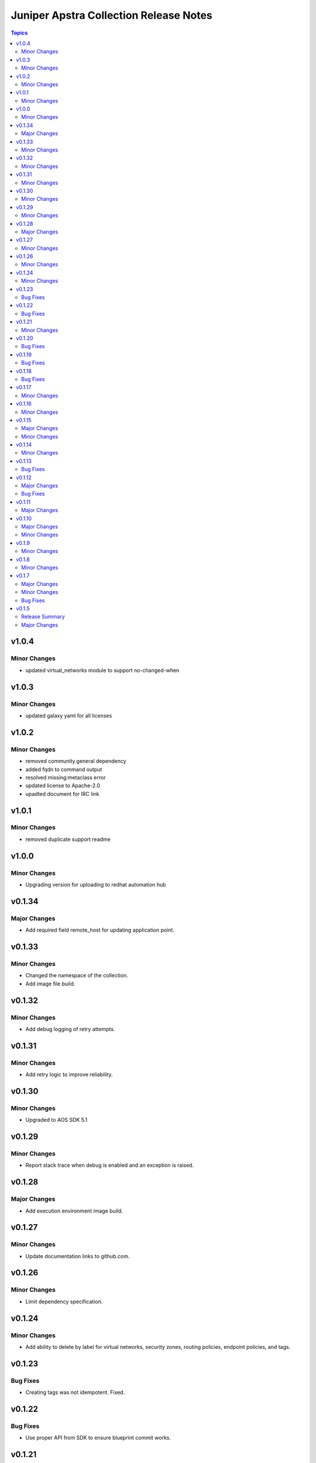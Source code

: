 =======================================
Juniper Apstra Collection Release Notes
=======================================

.. contents:: Topics

v1.0.4
======

Minor Changes
-------------
- updated virtual_networks module to support no-changed-when

v1.0.3
======

Minor Changes
-------------
- updated galaxy yaml for all licenses

v1.0.2
======

Minor Changes
-------------
- removed community.general dependency
- added fqdn to command output
- resolved missing:metaclass error
- updated license to Apache-2.0
- upadted document for IRC link

v1.0.1
======

Minor Changes
-------------
- removed duplicate support readme

v1.0.0
======

Minor Changes
-------------
- Upgrading version for uploading to redhat automation hub

v0.1.34
=======

Major Changes
-------------
- Add required field remote_host for updating application point.

v0.1.33
=======

Minor Changes
-------------

- Changed the namespace of the collection.
- Add image file build.

v0.1.32
=======

Minor Changes
-------------

- Add debug logging of retry attempts.

v0.1.31
=======

Minor Changes
-------------

- Add retry logic to improve reliability.

v0.1.30
=======

Minor Changes
-------------

- Upgraded to AOS SDK 5.1

v0.1.29
=======

Minor Changes
-------------

- Report stack trace when debug is enabled and an exception is raised.

v0.1.28
=======

Major Changes
-------------

- Add execution environment image build.

v0.1.27
=======

Minor Changes
-------------

- Update documentation links to github.com.

v0.1.26
=======

Minor Changes
-------------

- Limit dependency specification.

v0.1.24
=======

Minor Changes
-------------

- Add ability to delete by label for virtual networks, security zones, routing policies, endpoint policies, and tags.

v0.1.23
=======

Bug Fixes
---------

- Creating tags was not idempotent. Fixed.

v0.1.22
=======

Bug Fixes
---------

- Use proper API from SDK to ensure blueprint commit works.

v0.1.21
=======

Minor Changes
-------------

- Remove dependency on kubernetes.core (not needed yet).

v0.1.20
=======

Bug Fixes
---------

- Blueprint commit reports failure if commit is not successful.

v0.1.19
=======

Bug Fixes
---------

- Blueprint commit was never working. Happy-path works now.

v0.1.18
=======

Bug Fixes
---------

- Fix various documentation issues (spelling, links, etc.)

v0.1.17
=======

Minor Changes
-------------

- Only update the application points if needed.

v0.1.16
=======

Minor Changes
-------------

- Add dependencies to community.general and kuberentes.core.

v0.1.15
=======

Major Changes
-------------

- Update application points by label instead of ID.

Minor Changes
-------------

- Find objects by label with the graph API.
- Look up endpoint policies by virtual network label.

v0.1.14
=======

Minor Changes
-------------

- Replace node_type parameter in apstra_facts with more generic filter parameter. Default behavior is unchanged for nodes.

v0.1.13
=======

Bug Fixes
---------

- Delete operation was not working for security zones and virtual networks. Resolved.

v0.1.12
=======

Major Changes
-------------

- Fixed the update of application-points by always patching the application-point object if data is supplied in the application_points field of the endpoint_policy module body field.
- Added apstra_facts support for "blueprints.systems", "devices" and "nodes".

Bug Fixes
---------

- Application point changes were not processed if the endpoints were not changed. Resolved.


v0.1.11
=======

Major Changes
-------------

- Added the following apstra_facts:
    - asn_pools
    - device_pools
    - integer_pools
    - ip_pools
    - ipv6_pools
    - vlan_pools
    - vni_pools

v0.1.10
=======

Major Changes
-------------

- Moved the endpoint_policies_application_points module into the endpoint_policies module.
- Added the resource_groups module to support update and delete operations on resource groups.

Minor Changes
-------------

- Add support for blueprint.policy_types to apstra_facts.
- Add support for blueprint.resource_groups to apstra_facts.
- Return the object state on create or update for virtual_networks, security_zones, routing_policies, endpoint_policies and tags.

v0.1.9
======

Minor Changes
-------------

- Change paths for the doc links to point to internal site.

v0.1.8
======

Minor Changes
-------------

- Changed apstra_facts to return the apstra_facts object under the ansible_facts object. Also, rename version to apstra_version.

v0.1.7
======

Major Changes
-------------

- Add support for tags. CRUD operations for tags, and tag assignment to virtual networks, security zones, routing policies and endpoint policies.

Minor Changes
-------------

- Progress indication via debug logs while waiting for blueprint lock or commit.


Bug Fixes
---------

- When blueprint lock timeout takes place, log a clear message not a flattened stack trace.


v0.1.5
======

Release Summary
---------------

Initial release candidate for a minimal set of modules required for configuring pods on an SRIOV network.

Major Changes
-------------

- Authentication with cached token is supported for all modules.
- apstra_facts module with support for:
    - blueprints
    - virtual_networks
    - security_zones
    - routing_policies
    - endpoint_policies
    - endpoint_policies_application_points
- Locking blueprints by convention via well-known tag.
- Publish generated documentation.
